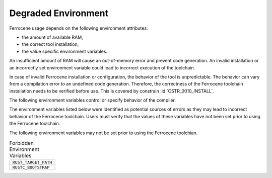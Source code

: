 .. SPDX-License-Identifier: MIT OR Apache-2.0
   SPDX-FileCopyrightText: The Ferrocene Developers

.. default-domain:: qualification

Degraded Environment
====================

Ferrocene usage depends on the following environment attributes:

* the amount of available RAM,

* the correct tool installation,

* the value specific environment variables.

An insufficient amount of RAM will cause an out-of-memory error and prevent
code generation. An invalid installation or an incorrectly set environment
variable could lead to incorrect execution of the toolchain.

In case of invalid Ferrocene installation or configuration, the behavior of
the tool is unpredictable. The behavior can vary from a compilation error to an
undefined code generation. Therefore, the correctness of the Ferrocene
toolchain installation needs to be verified before use. This is covered by
constrain :id:`CSTR_0010_INSTALL`.

The following environment variables control or specify behavior of the
compiler.

.. list-table:: Configuration Environment Variables
   :align: left
   :header-rows: 1

   * - Environment Variable
     - Description

   * - ``RUST_MIN_STACK``
   * - Sets the default stack size for spawned threads of the compiler.


The environment variables listed below were identified as potential sources of
errors as they may lead to incorrect behavior of the Ferrocene toolchain. Users
must verify that the values of these variables have not been set prior to using
the Ferrocene toolchain.

The following environment variables may not be set prior to using the Ferrocene
toolchian.

.. list-table:: Forbidden Environment Variables
   :align: left

   * - ``RUST_TARGET_PATH``
   * - ``RUSTC_BOOTSTRAP``
